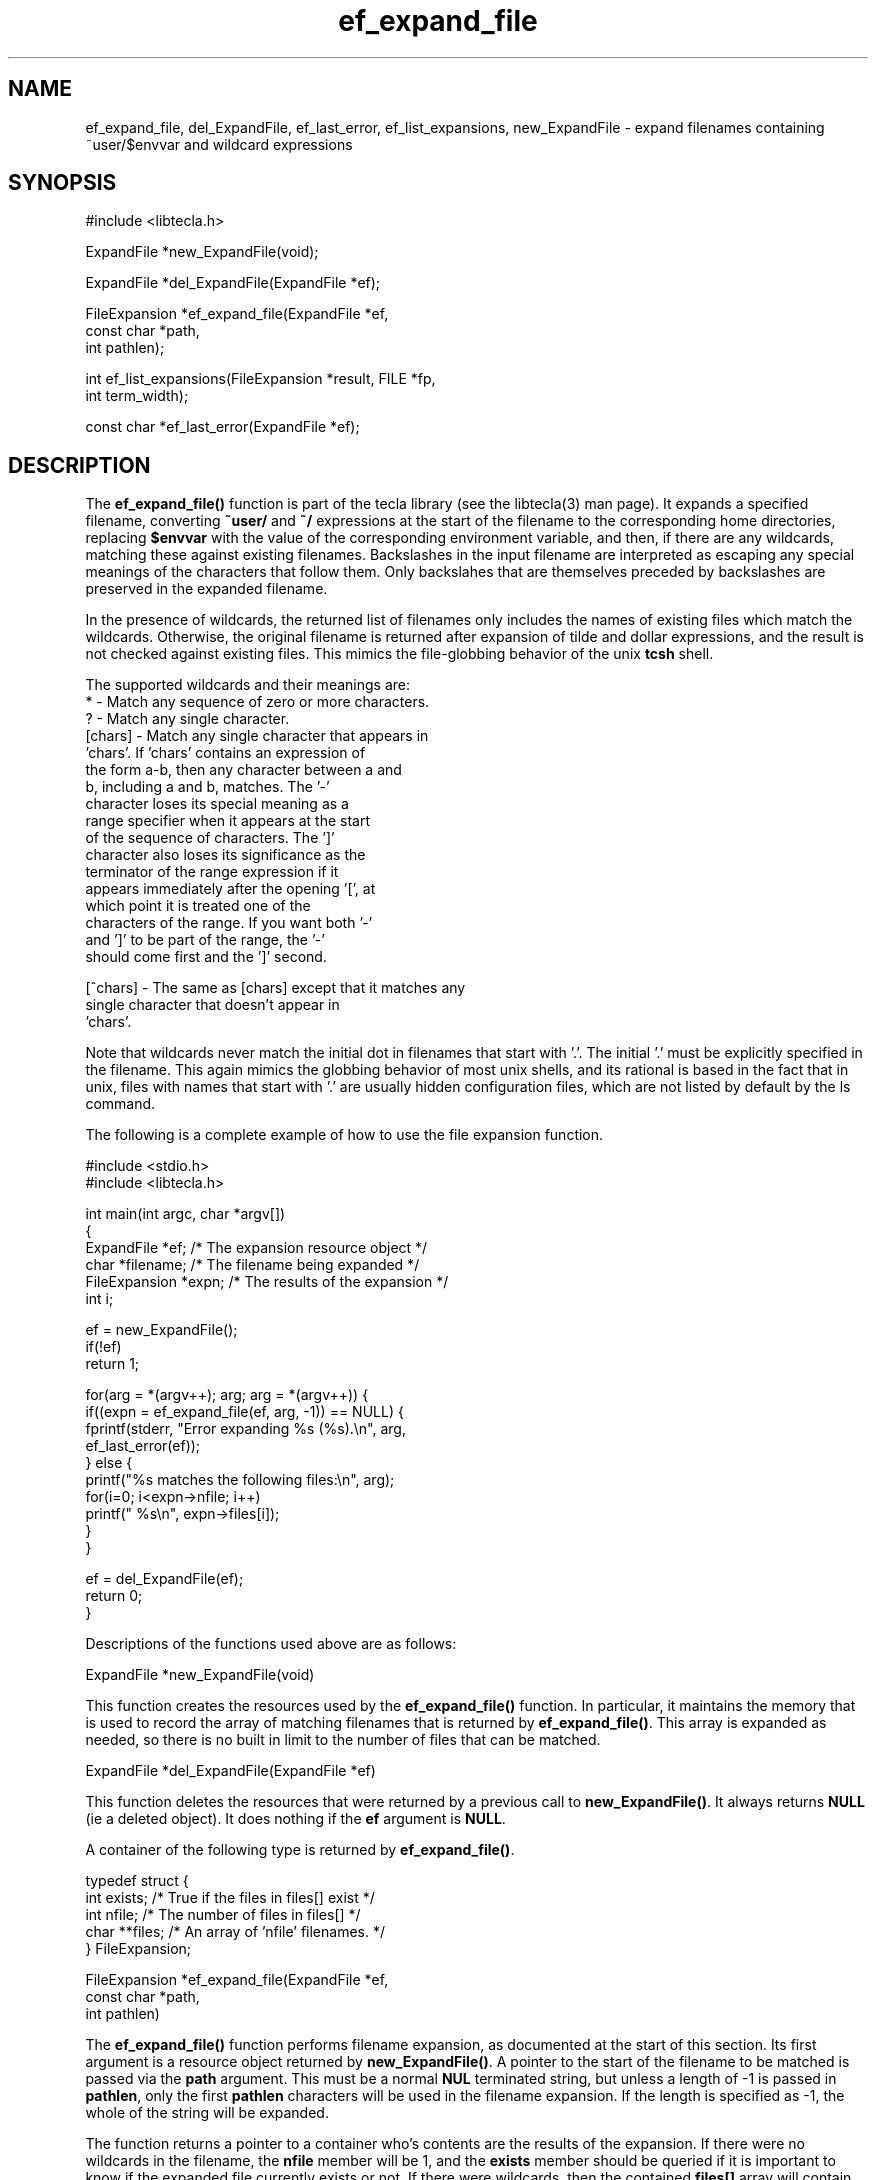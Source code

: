 .\" Copyright (C) 2000, 2001 by Martin C. Shepherd
.\" 
.\" All rights reserved.
.\" 
.\" Permission is hereby granted, free of charge, to any person obtaining a
.\" copy of this software and associated documentation files (the
.\" "Software"), to deal in the Software without restriction, including
.\" without limitation the rights to use, copy, modify, merge, publish,
.\" distribute, and/or sell copies of the Software, and to permit persons
.\" to whom the Software is furnished to do so, provided that the above
.\" copyright notice(s) and this permission notice appear in all copies of
.\" the Software and that both the above copyright notice(s) and this
.\" permission notice appear in supporting documentation.
.\" 
.\" THE SOFTWARE IS PROVIDED "AS IS", WITHOUT WARRANTY OF ANY KIND, EXPRESS
.\" OR IMPLIED, INCLUDING BUT NOT LIMITED TO THE WARRANTIES OF
.\" MERCHANTABILITY, FITNESS FOR A PARTICULAR PURPOSE AND NONINFRINGEMENT
.\" OF THIRD PARTY RIGHTS. IN NO EVENT SHALL THE COPYRIGHT HOLDER OR
.\" HOLDERS INCLUDED IN THIS NOTICE BE LIABLE FOR ANY CLAIM, OR ANY SPECIAL
.\" INDIRECT OR CONSEQUENTIAL DAMAGES, OR ANY DAMAGES WHATSOEVER RESULTING
.\" FROM LOSS OF USE, DATA OR PROFITS, WHETHER IN AN ACTION OF CONTRACT,
.\" NEGLIGENCE OR OTHER TORTIOUS ACTION, ARISING OUT OF OR IN CONNECTION
.\" WITH THE USE OR PERFORMANCE OF THIS SOFTWARE.
.\" 
.\" Except as contained in this notice, the name of a copyright holder
.\" shall not be used in advertising or otherwise to promote the sale, use
.\" or other dealings in this Software without prior written authorization
.\" of the copyright holder.
.TH ef_expand_file 3
.SH NAME
ef_expand_file, del_ExpandFile, ef_last_error, ef_list_expansions, new_ExpandFile \- expand filenames containing ~user/$envvar and wildcard expressions
.SH SYNOPSIS
.nf
#include <libtecla.h>

ExpandFile *new_ExpandFile(void);

ExpandFile *del_ExpandFile(ExpandFile *ef);

FileExpansion *ef_expand_file(ExpandFile *ef,
                              const char *path,
                              int pathlen);

int ef_list_expansions(FileExpansion *result, FILE *fp,
                       int term_width);

const char *ef_last_error(ExpandFile *ef);
.fi

.SH DESCRIPTION

The \f3ef_expand_file()\f1 function is part of the tecla library
(see the libtecla(3) man page). It expands a specified filename,
converting \f3~user/\f1 and \f3~/\f1 expressions at the start of the
filename to the corresponding home directories, replacing
\f3$envvar\f1 with the value of the corresponding environment
variable, and then, if there are any wildcards, matching these against
existing filenames. Backslashes in the input filename are interpreted
as escaping any special meanings of the characters that follow them.
Only backslahes that are themselves preceded by backslashes are
preserved in the expanded filename.
.sp
In the presence of wildcards, the returned list of filenames only
includes the names of existing files which match the
wildcards. Otherwise, the original filename is returned after
expansion of tilde and dollar expressions, and the result is not
checked against existing files. This mimics the file-globbing behavior
of the unix \f3tcsh\f1 shell.
.sp
The supported wildcards and their meanings are:
.nf
  *        -  Match any sequence of zero or more characters.
  ?        -  Match any single character.
  [chars]  -  Match any single character that appears in
              'chars'.  If 'chars' contains an expression of
              the form a-b, then any character between a and
              b, including a and b, matches. The '-'
              character loses its special meaning as a
              range specifier when it appears at the start
              of the sequence of characters. The ']'
              character also loses its significance as the
              terminator of the range expression if it
              appears immediately after the opening '[', at
              which point it is treated one of the
              characters of the range. If you want both '-'
              and ']' to be part of the range, the '-'
              should come first and the ']' second.
              
  [^chars] -  The same as [chars] except that it matches any
              single character that doesn't appear in
              'chars'.
.fi

Note that wildcards never match the initial dot in filenames that
start with '.'. The initial '.' must be explicitly specified in the
filename. This again mimics the globbing behavior of most unix shells,
and its rational is based in the fact that in unix, files with names
that start with '.' are usually hidden configuration files, which are
not listed by default by the ls command.
.sp
The following is a complete example of how to use the file expansion
function.

.nf
  #include <stdio.h>
  #include <libtecla.h>

  int main(int argc, char *argv[])
  {
    ExpandFile *ef;      /* The expansion resource object */
    char *filename;      /* The filename being expanded */
    FileExpansion *expn; /* The results of the expansion */
    int i;

    ef = new_ExpandFile();
    if(!ef)
      return 1;

    for(arg = *(argv++); arg; arg = *(argv++)) {
      if((expn = ef_expand_file(ef, arg, -1)) == NULL) {
        fprintf(stderr, "Error expanding %s (%s).\\n", arg,
                         ef_last_error(ef));
      } else {
        printf("%s matches the following files:\\n", arg);
        for(i=0; i<expn->nfile; i++)
          printf(" %s\\n", expn->files[i]);
      }
    }

    ef = del_ExpandFile(ef);
    return 0;
  }
.fi
.sp
Descriptions of the functions used above are as follows:
.sp
.nf
  ExpandFile *new_ExpandFile(void)
.fi
.sp
This function creates the resources used by the \f3ef_expand_file()\f1
function. In particular, it maintains the memory that is used to record the
array of matching filenames that is returned by \f3ef_expand_file()\f1. This
array is expanded as needed, so there is no built in limit to the number of
files that can be matched.
.sp
.nf
  ExpandFile *del_ExpandFile(ExpandFile *ef)
.fi
.sp
This function deletes the resources that were returned by a previous call to
\f3new_ExpandFile()\f1. It always returns \f3NULL\f1 (ie a deleted object). It
does nothing if the \f3ef\f1 argument is \f3NULL\f1.
.sp
A container of the following type is returned by \f3ef_expand_file()\f1.
.sp
.nf
  typedef struct {
    int exists;   /* True if the files in files[] exist */
    int nfile;    /* The number of files in files[] */
    char **files; /* An array of 'nfile' filenames. */
  } FileExpansion;
.fi
.sp
.nf
  FileExpansion *ef_expand_file(ExpandFile *ef,
                                const char *path,
                                int pathlen)
.fi
.sp
The \f3ef_expand_file()\f1 function performs filename expansion, as documented
at the start of this section. Its first argument is a resource object returned
by \f3new_ExpandFile()\f1. A pointer to the start of the filename to be matched
is passed via the \f3path\f1 argument. This must be a normal \f3NUL\f1
terminated string, but unless a length of -1 is passed in \f3pathlen\f1, only
the first \f3pathlen\f1 characters will be used in the filename expansion.  If
the length is specified as -1, the whole of the string will be
expanded.
.sp
The function returns a pointer to a container who's contents are the
results of the expansion. If there were no wildcards in the filename,
the \f3nfile\f1 member will be 1, and the \f3exists\f1 member should
be queried if it is important to know if the expanded file currently
exists or not. If there were wildcards, then the contained
\f3files[]\f1 array will contain the names of the \f3nfile\f1 existing
files that matched the wildcarded filename, and the \f3exists\f1
member will have the value 1. Note that the returned container belongs
to the specified \f3ef\f1 object, and its contents will change on each
call, so if you need to retain the results of more than one call to
\f3ef_expand_file()\f1, you should either make a private copy of the
returned results, or create multiple file-expansion resource objects
via multiple calls to \f3new_ExpandFile()\f1.
.sp
On error, \f3NULL\f1 is returned, and an explanation of the error can
be determined by calling \f3ef_last_error(ef)\f1.
.sp
.nf
  const char *ef_last_error(ExpandFile *ef)
.fi
.sp
This function returns the message which describes the error that
occurred on the last call to \f3ef_expand_file()\f1, for the given
\f3(ExpandFile *ef)\f1 resource object.
.sp
.nf
  int ef_list_expansions(FileExpansion *result, FILE *fp,
                         int terminal_width);
.fi
.sp
The \f3ef_list_expansions()\f1 function provides a convenient way to
list the filename expansions returned by \f3ef_expand_file()\f1. Like
the unix \f3ls\f1 command, it arranges the filenames into equal width
columns, each column having the width of the largest file. The number
of columns used is thus determined by the length of the longest
filename, and the specified terminal width. Beware that filenames that
are longer than the specified terminal width are printed without being
truncated, so output longer than the specified terminal width can
occur. The list is written to the stdio stream specified by the
\f3fp\f1 argument.

.SH THREAD SAFETY

In multi-threaded programs, you should use the \f3libtecla_r.a\f1
version of the library. This uses POSIX reentrant functions where
available (hence the \f3_r\f1 suffix), and disables features that rely
on non-reentrant system functions. Currently there are no features
disabled in this module.

Using the \f3libtecla_r.a\f1 version of the library, it is safe to use
the facilities of this module in multiple threads, provided that each
thread uses a separately allocated \f3ExpandFile\f1 object. In other
words, if two threads want to do file expansion, they should each call
\f3new_ExpandFile()\f1 to allocate their own file-expansion objects.

.SH FILES
.nf
libtecla.a    -    The tecla library
libtecla.h    -    The tecla header file.
.fi

.SH SEE ALSO
libtecla(3), gl_get_line(3), cpl_complete_word(3), pca_lookup_file(3)
  
.SH AUTHOR
Martin Shepherd  (mcs@astro.caltech.edu)
